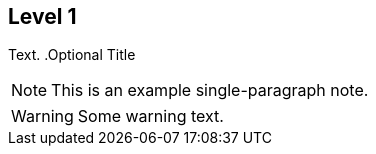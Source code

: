 == Level 1
Text.
.Optional Title
[NOTE]
This is an example
single-paragraph note.

WARNING: Some warning text.